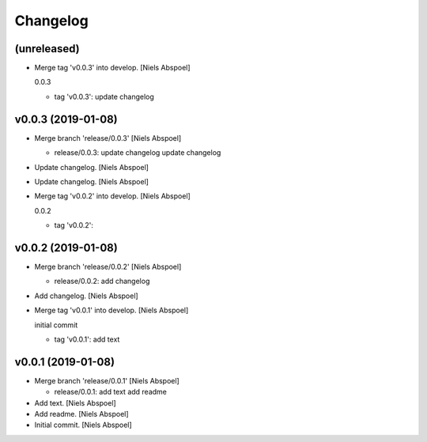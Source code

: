 Changelog
=========


(unreleased)
------------
- Merge tag 'v0.0.3' into develop. [Niels Abspoel]

  0.0.3

  * tag 'v0.0.3':
    update changelog


v0.0.3 (2019-01-08)
-------------------
- Merge branch 'release/0.0.3' [Niels Abspoel]

  * release/0.0.3:
    update changelog
    update changelog
- Update changelog. [Niels Abspoel]
- Update changelog. [Niels Abspoel]
- Merge tag 'v0.0.2' into develop. [Niels Abspoel]

  0.0.2

  * tag 'v0.0.2':


v0.0.2 (2019-01-08)
-------------------
- Merge branch 'release/0.0.2' [Niels Abspoel]

  * release/0.0.2:
    add changelog
- Add changelog. [Niels Abspoel]
- Merge tag 'v0.0.1' into develop. [Niels Abspoel]

  initial commit

  * tag 'v0.0.1':
    add text


v0.0.1 (2019-01-08)
-------------------
- Merge branch 'release/0.0.1' [Niels Abspoel]

  * release/0.0.1:
    add text
    add readme
- Add text. [Niels Abspoel]
- Add readme. [Niels Abspoel]
- Initial commit. [Niels Abspoel]



